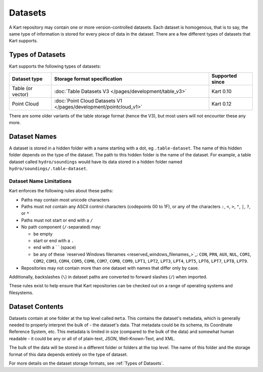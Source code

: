 Datasets
--------

A Kart repository may contain one or more version-controlled datasets.
Each dataset is homogenous, that is to say, the same type of information is stored for every piece of data in the dataset.
There are a few different types of datasets that Kart supports.

Types of Datasets
~~~~~~~~~~~~~~~~~

Kart supports the following types of datasets:

+--------------------+--------------------------------------------------------------------+-------------------+
| Dataset type       | Storage format specification                                       | Supported since   |
+====================+====================================================================+===================+
| Table (or vector)  | :doc:`Table Datasets V3 </pages/development/table_v3>`             | Kart 0.10         |
+--------------------+--------------------------------------------------------------------+-------------------+
| Point Cloud        | :doc:`Point Cloud Datasets V1 </pages/development/pointcloud_v1>`  | Kart 0.12         |
+--------------------+--------------------------------------------------------------------+-------------------+

There are some older variants of the table storage format (hence the V3), but most users will not encounter these any more.


Dataset Names
~~~~~~~~~~~~~

A dataset is stored in a hidden folder with a name starting with a dot, eg ``.table-dataset``.
The name of this hidden folder depends on the type of the dataset.
The path to this hidden folder is the name of the dataset.
For example, a table dataset called ``hydro/soundings`` would have its data stored in a hidden folder named ``hydro/soundings/.table-dataset``.


Dataset Name Limitations
^^^^^^^^^^^^^^^^^^^^^^^^

Kart enforces the following rules about these paths:

-  Paths may contain most unicode characters
-  Paths must not contain any ASCII control characters (codepoints 00 to
   1F), or any of the characters ``:``, ``<``, ``>``, ``"``, ``|``,
   ``?``, or ``*``
-  Paths must not start or end with a ``/``
-  No path component (``/``-separated) may:

   -  be empty
   -  start or end with a ``.``
   -  end with a ` ` (space)
   -  be any of these `reserved Windows
      filenames <reserved_windows_filenames_>`_:
      ``CON``, ``PRN``, ``AUX``, ``NUL``, ``COM1``, ``COM2``, ``COM3``,
      ``COM4``, ``COM5``, ``COM6``, ``COM7``, ``COM8``, ``COM9``,
      ``LPT1``, ``LPT2``, ``LPT3``, ``LPT4``, ``LPT5``, ``LPT6``,
      ``LPT7``, ``LPT8``, ``LPT9``.

-  Repositories may not contain more than one dataset with names that
   differ only by case.

Additionally, backslashes (``\``) in dataset paths are converted to
forward slashes (``/``) when imported.

These rules exist to help ensure that Kart repositories can be checked
out on a range of operating systems and filesystems.

Dataset Contents
~~~~~~~~~~~~~~~~

Datasets contain at one folder at the top level called ``meta``. This contains the dataset's metadata, which is generally needed to properly interpret the bulk of - the dataset's data. That metadata could be its schema, its Coordinate Reference System, etc. This metadata is limited in size (compared to the bulk of the data) and somewhat human readable - it could be any or all of of plain-text, JSON, Well-Known-Text, and XML.

The bulk of the data will be stored in a different folder or folders at the top level. The name of this folder and the storage format of this data depends entirely on the type of dataset.

For more details on the dataset storage formats, see :ref:`Types of Datasets`.
